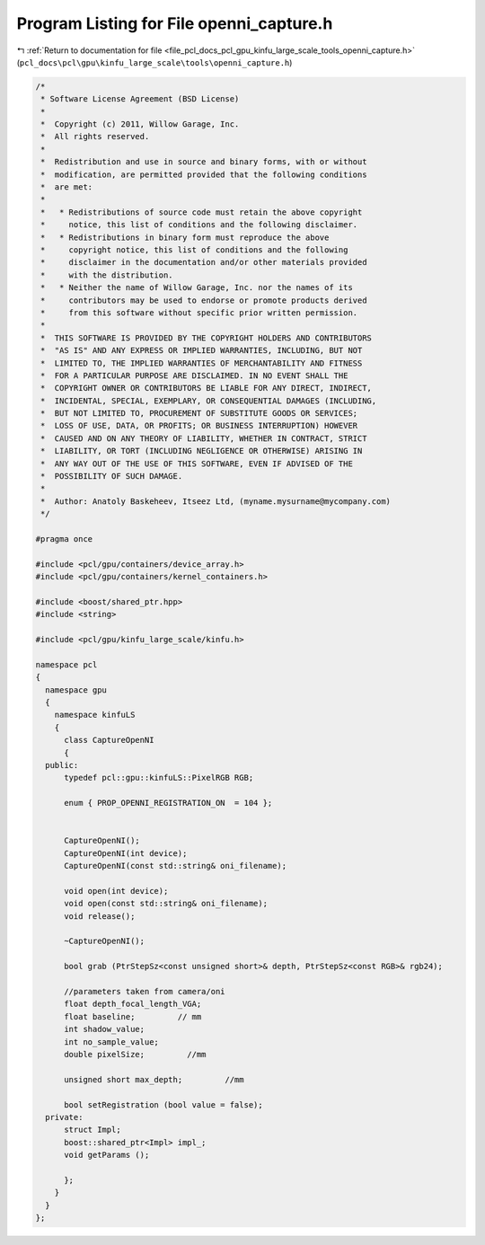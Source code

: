 
.. _program_listing_file_pcl_docs_pcl_gpu_kinfu_large_scale_tools_openni_capture.h:

Program Listing for File openni_capture.h
=========================================

|exhale_lsh| :ref:`Return to documentation for file <file_pcl_docs_pcl_gpu_kinfu_large_scale_tools_openni_capture.h>` (``pcl_docs\pcl\gpu\kinfu_large_scale\tools\openni_capture.h``)

.. |exhale_lsh| unicode:: U+021B0 .. UPWARDS ARROW WITH TIP LEFTWARDS

.. code-block:: cpp

   /*
    * Software License Agreement (BSD License)
    *
    *  Copyright (c) 2011, Willow Garage, Inc.
    *  All rights reserved.
    *
    *  Redistribution and use in source and binary forms, with or without
    *  modification, are permitted provided that the following conditions
    *  are met:
    *
    *   * Redistributions of source code must retain the above copyright
    *     notice, this list of conditions and the following disclaimer.
    *   * Redistributions in binary form must reproduce the above
    *     copyright notice, this list of conditions and the following
    *     disclaimer in the documentation and/or other materials provided
    *     with the distribution.
    *   * Neither the name of Willow Garage, Inc. nor the names of its
    *     contributors may be used to endorse or promote products derived
    *     from this software without specific prior written permission.
    *
    *  THIS SOFTWARE IS PROVIDED BY THE COPYRIGHT HOLDERS AND CONTRIBUTORS
    *  "AS IS" AND ANY EXPRESS OR IMPLIED WARRANTIES, INCLUDING, BUT NOT
    *  LIMITED TO, THE IMPLIED WARRANTIES OF MERCHANTABILITY AND FITNESS
    *  FOR A PARTICULAR PURPOSE ARE DISCLAIMED. IN NO EVENT SHALL THE
    *  COPYRIGHT OWNER OR CONTRIBUTORS BE LIABLE FOR ANY DIRECT, INDIRECT,
    *  INCIDENTAL, SPECIAL, EXEMPLARY, OR CONSEQUENTIAL DAMAGES (INCLUDING,
    *  BUT NOT LIMITED TO, PROCUREMENT OF SUBSTITUTE GOODS OR SERVICES;
    *  LOSS OF USE, DATA, OR PROFITS; OR BUSINESS INTERRUPTION) HOWEVER
    *  CAUSED AND ON ANY THEORY OF LIABILITY, WHETHER IN CONTRACT, STRICT
    *  LIABILITY, OR TORT (INCLUDING NEGLIGENCE OR OTHERWISE) ARISING IN
    *  ANY WAY OUT OF THE USE OF THIS SOFTWARE, EVEN IF ADVISED OF THE
    *  POSSIBILITY OF SUCH DAMAGE.
    *
    *  Author: Anatoly Baskeheev, Itseez Ltd, (myname.mysurname@mycompany.com)
    */
   
   #pragma once
   
   #include <pcl/gpu/containers/device_array.h>
   #include <pcl/gpu/containers/kernel_containers.h>
   
   #include <boost/shared_ptr.hpp>
   #include <string>
   
   #include <pcl/gpu/kinfu_large_scale/kinfu.h>
   
   namespace pcl
   {
     namespace gpu
     {
       namespace kinfuLS
       {
         class CaptureOpenNI
         {
     public:
         typedef pcl::gpu::kinfuLS::PixelRGB RGB;
   
         enum { PROP_OPENNI_REGISTRATION_ON  = 104 };
   
   
         CaptureOpenNI();
         CaptureOpenNI(int device);
         CaptureOpenNI(const std::string& oni_filename);
   
         void open(int device);
         void open(const std::string& oni_filename);
         void release();
   
         ~CaptureOpenNI();
   
         bool grab (PtrStepSz<const unsigned short>& depth, PtrStepSz<const RGB>& rgb24);
   
         //parameters taken from camera/oni
         float depth_focal_length_VGA;
         float baseline;         // mm
         int shadow_value;
         int no_sample_value;
         double pixelSize;         //mm
   
         unsigned short max_depth;         //mm
   
         bool setRegistration (bool value = false);
     private:
         struct Impl;
         boost::shared_ptr<Impl> impl_;
         void getParams ();
   
         };
       }
     }
   };
